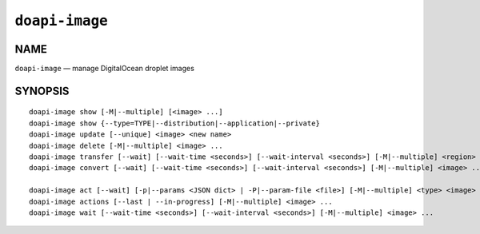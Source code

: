 .. module:: doapi

``doapi-image``
---------------

NAME
^^^^

``doapi-image`` — manage DigitalOcean droplet images

SYNOPSIS
^^^^^^^^

.. Add ``doapi-image [<universal options>]`` once "implicit show" is supported

::

    doapi-image show [-M|--multiple] [<image> ...]
    doapi-image show {--type=TYPE|--distribution|--application|--private}
    doapi-image update [--unique] <image> <new name>
    doapi-image delete [-M|--multiple] <image> ...
    doapi-image transfer [--wait] [--wait-time <seconds>] [--wait-interval <seconds>] [-M|--multiple] <region> <image> ...
    doapi-image convert [--wait] [--wait-time <seconds>] [--wait-interval <seconds>] [-M|--multiple] <image> ...

    doapi-image act [--wait] [-p|--params <JSON dict> | -P|--param-file <file>] [-M|--multiple] <type> <image> ...
    doapi-image actions [--last | --in-progress] [-M|--multiple] <image> ...
    doapi-image wait [--wait-time <seconds>] [--wait-interval <seconds>] [-M|--multiple] <image> ...
